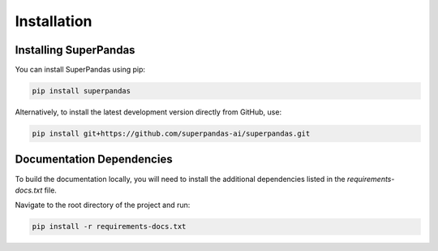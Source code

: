 .. _installation:

Installation
============

Installing SuperPandas
----------------------

You can install SuperPandas using pip:

.. code-block:: bash

   pip install superpandas

Alternatively, to install the latest development version directly from GitHub, use:

.. code-block:: bash

   pip install git+https://github.com/superpandas-ai/superpandas.git

Documentation Dependencies
--------------------------

To build the documentation locally, you will need to install the additional dependencies listed in the `requirements-docs.txt` file.

Navigate to the root directory of the project and run:

.. code-block:: bash

   pip install -r requirements-docs.txt
